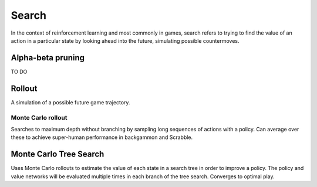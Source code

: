 """""""""""""""
Search
"""""""""""""""
In the context of reinforcement learning and most commonly in games, search refers to trying to find the value of an action in a particular state by looking ahead into the future, simulating possible countermoves.

Alpha-beta pruning
-------------------
TO DO

Rollout
---------
A simulation of a possible future game trajectory.

Monte Carlo rollout
______________________
Searches to maximum depth without branching by sampling long sequences of actions with a policy. Can average over these to achieve super-human performance in backgammon and Scrabble.

Monte Carlo Tree Search
------------------------
Uses Monte Carlo rollouts to estimate the value of each state in a search tree in order to improve a policy. The policy and value networks will be evaluated multiple times in each branch of the tree search. Converges to optimal play.
